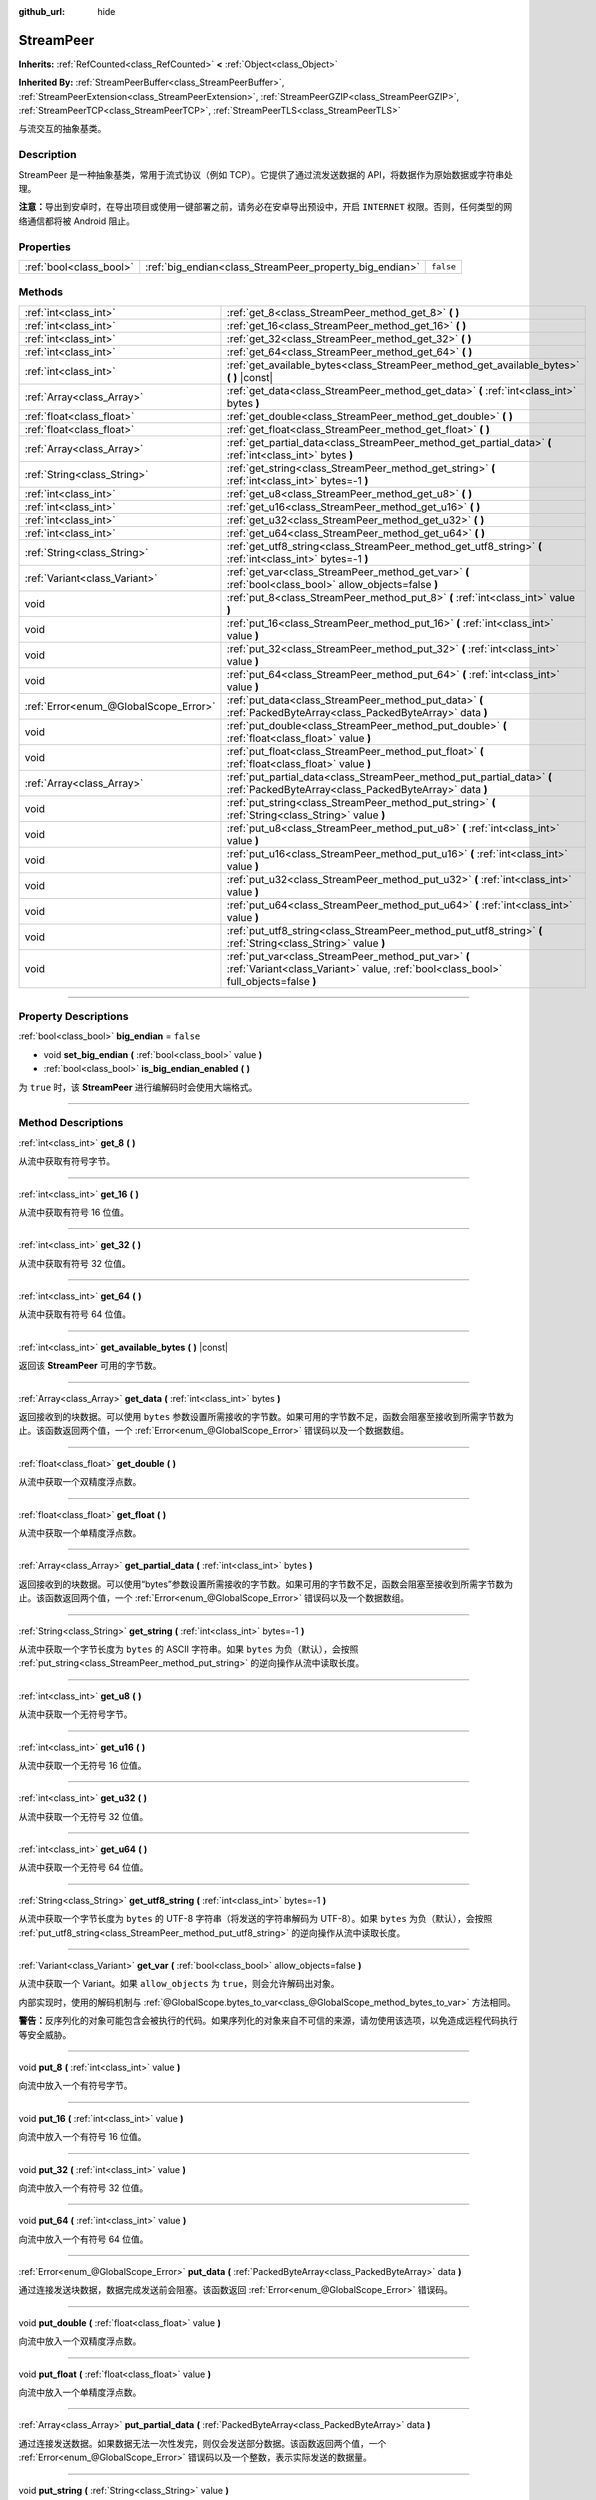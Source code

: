 :github_url: hide

.. DO NOT EDIT THIS FILE!!!
.. Generated automatically from Godot engine sources.
.. Generator: https://github.com/godotengine/godot/tree/master/doc/tools/make_rst.py.
.. XML source: https://github.com/godotengine/godot/tree/master/doc/classes/StreamPeer.xml.

.. _class_StreamPeer:

StreamPeer
==========

**Inherits:** :ref:`RefCounted<class_RefCounted>` **<** :ref:`Object<class_Object>`

**Inherited By:** :ref:`StreamPeerBuffer<class_StreamPeerBuffer>`, :ref:`StreamPeerExtension<class_StreamPeerExtension>`, :ref:`StreamPeerGZIP<class_StreamPeerGZIP>`, :ref:`StreamPeerTCP<class_StreamPeerTCP>`, :ref:`StreamPeerTLS<class_StreamPeerTLS>`

与流交互的抽象基类。

.. rst-class:: classref-introduction-group

Description
-----------

StreamPeer 是一种抽象基类，常用于流式协议（例如 TCP）。它提供了通过流发送数据的 API，将数据作为原始数据或字符串处理。

\ **注意：**\ 导出到安卓时，在导出项目或使用一键部署之前，请务必在安卓导出预设中，开启 ``INTERNET`` 权限。否则，任何类型的网络通信都将被 Android 阻止。

.. rst-class:: classref-reftable-group

Properties
----------

.. table::
   :widths: auto

   +-------------------------+---------------------------------------------------------+-----------+
   | :ref:`bool<class_bool>` | :ref:`big_endian<class_StreamPeer_property_big_endian>` | ``false`` |
   +-------------------------+---------------------------------------------------------+-----------+

.. rst-class:: classref-reftable-group

Methods
-------

.. table::
   :widths: auto

   +---------------------------------------+---------------------------------------------------------------------------------------------------------------------------------------------+
   | :ref:`int<class_int>`                 | :ref:`get_8<class_StreamPeer_method_get_8>` **(** **)**                                                                                     |
   +---------------------------------------+---------------------------------------------------------------------------------------------------------------------------------------------+
   | :ref:`int<class_int>`                 | :ref:`get_16<class_StreamPeer_method_get_16>` **(** **)**                                                                                   |
   +---------------------------------------+---------------------------------------------------------------------------------------------------------------------------------------------+
   | :ref:`int<class_int>`                 | :ref:`get_32<class_StreamPeer_method_get_32>` **(** **)**                                                                                   |
   +---------------------------------------+---------------------------------------------------------------------------------------------------------------------------------------------+
   | :ref:`int<class_int>`                 | :ref:`get_64<class_StreamPeer_method_get_64>` **(** **)**                                                                                   |
   +---------------------------------------+---------------------------------------------------------------------------------------------------------------------------------------------+
   | :ref:`int<class_int>`                 | :ref:`get_available_bytes<class_StreamPeer_method_get_available_bytes>` **(** **)** |const|                                                 |
   +---------------------------------------+---------------------------------------------------------------------------------------------------------------------------------------------+
   | :ref:`Array<class_Array>`             | :ref:`get_data<class_StreamPeer_method_get_data>` **(** :ref:`int<class_int>` bytes **)**                                                   |
   +---------------------------------------+---------------------------------------------------------------------------------------------------------------------------------------------+
   | :ref:`float<class_float>`             | :ref:`get_double<class_StreamPeer_method_get_double>` **(** **)**                                                                           |
   +---------------------------------------+---------------------------------------------------------------------------------------------------------------------------------------------+
   | :ref:`float<class_float>`             | :ref:`get_float<class_StreamPeer_method_get_float>` **(** **)**                                                                             |
   +---------------------------------------+---------------------------------------------------------------------------------------------------------------------------------------------+
   | :ref:`Array<class_Array>`             | :ref:`get_partial_data<class_StreamPeer_method_get_partial_data>` **(** :ref:`int<class_int>` bytes **)**                                   |
   +---------------------------------------+---------------------------------------------------------------------------------------------------------------------------------------------+
   | :ref:`String<class_String>`           | :ref:`get_string<class_StreamPeer_method_get_string>` **(** :ref:`int<class_int>` bytes=-1 **)**                                            |
   +---------------------------------------+---------------------------------------------------------------------------------------------------------------------------------------------+
   | :ref:`int<class_int>`                 | :ref:`get_u8<class_StreamPeer_method_get_u8>` **(** **)**                                                                                   |
   +---------------------------------------+---------------------------------------------------------------------------------------------------------------------------------------------+
   | :ref:`int<class_int>`                 | :ref:`get_u16<class_StreamPeer_method_get_u16>` **(** **)**                                                                                 |
   +---------------------------------------+---------------------------------------------------------------------------------------------------------------------------------------------+
   | :ref:`int<class_int>`                 | :ref:`get_u32<class_StreamPeer_method_get_u32>` **(** **)**                                                                                 |
   +---------------------------------------+---------------------------------------------------------------------------------------------------------------------------------------------+
   | :ref:`int<class_int>`                 | :ref:`get_u64<class_StreamPeer_method_get_u64>` **(** **)**                                                                                 |
   +---------------------------------------+---------------------------------------------------------------------------------------------------------------------------------------------+
   | :ref:`String<class_String>`           | :ref:`get_utf8_string<class_StreamPeer_method_get_utf8_string>` **(** :ref:`int<class_int>` bytes=-1 **)**                                  |
   +---------------------------------------+---------------------------------------------------------------------------------------------------------------------------------------------+
   | :ref:`Variant<class_Variant>`         | :ref:`get_var<class_StreamPeer_method_get_var>` **(** :ref:`bool<class_bool>` allow_objects=false **)**                                     |
   +---------------------------------------+---------------------------------------------------------------------------------------------------------------------------------------------+
   | void                                  | :ref:`put_8<class_StreamPeer_method_put_8>` **(** :ref:`int<class_int>` value **)**                                                         |
   +---------------------------------------+---------------------------------------------------------------------------------------------------------------------------------------------+
   | void                                  | :ref:`put_16<class_StreamPeer_method_put_16>` **(** :ref:`int<class_int>` value **)**                                                       |
   +---------------------------------------+---------------------------------------------------------------------------------------------------------------------------------------------+
   | void                                  | :ref:`put_32<class_StreamPeer_method_put_32>` **(** :ref:`int<class_int>` value **)**                                                       |
   +---------------------------------------+---------------------------------------------------------------------------------------------------------------------------------------------+
   | void                                  | :ref:`put_64<class_StreamPeer_method_put_64>` **(** :ref:`int<class_int>` value **)**                                                       |
   +---------------------------------------+---------------------------------------------------------------------------------------------------------------------------------------------+
   | :ref:`Error<enum_@GlobalScope_Error>` | :ref:`put_data<class_StreamPeer_method_put_data>` **(** :ref:`PackedByteArray<class_PackedByteArray>` data **)**                            |
   +---------------------------------------+---------------------------------------------------------------------------------------------------------------------------------------------+
   | void                                  | :ref:`put_double<class_StreamPeer_method_put_double>` **(** :ref:`float<class_float>` value **)**                                           |
   +---------------------------------------+---------------------------------------------------------------------------------------------------------------------------------------------+
   | void                                  | :ref:`put_float<class_StreamPeer_method_put_float>` **(** :ref:`float<class_float>` value **)**                                             |
   +---------------------------------------+---------------------------------------------------------------------------------------------------------------------------------------------+
   | :ref:`Array<class_Array>`             | :ref:`put_partial_data<class_StreamPeer_method_put_partial_data>` **(** :ref:`PackedByteArray<class_PackedByteArray>` data **)**            |
   +---------------------------------------+---------------------------------------------------------------------------------------------------------------------------------------------+
   | void                                  | :ref:`put_string<class_StreamPeer_method_put_string>` **(** :ref:`String<class_String>` value **)**                                         |
   +---------------------------------------+---------------------------------------------------------------------------------------------------------------------------------------------+
   | void                                  | :ref:`put_u8<class_StreamPeer_method_put_u8>` **(** :ref:`int<class_int>` value **)**                                                       |
   +---------------------------------------+---------------------------------------------------------------------------------------------------------------------------------------------+
   | void                                  | :ref:`put_u16<class_StreamPeer_method_put_u16>` **(** :ref:`int<class_int>` value **)**                                                     |
   +---------------------------------------+---------------------------------------------------------------------------------------------------------------------------------------------+
   | void                                  | :ref:`put_u32<class_StreamPeer_method_put_u32>` **(** :ref:`int<class_int>` value **)**                                                     |
   +---------------------------------------+---------------------------------------------------------------------------------------------------------------------------------------------+
   | void                                  | :ref:`put_u64<class_StreamPeer_method_put_u64>` **(** :ref:`int<class_int>` value **)**                                                     |
   +---------------------------------------+---------------------------------------------------------------------------------------------------------------------------------------------+
   | void                                  | :ref:`put_utf8_string<class_StreamPeer_method_put_utf8_string>` **(** :ref:`String<class_String>` value **)**                               |
   +---------------------------------------+---------------------------------------------------------------------------------------------------------------------------------------------+
   | void                                  | :ref:`put_var<class_StreamPeer_method_put_var>` **(** :ref:`Variant<class_Variant>` value, :ref:`bool<class_bool>` full_objects=false **)** |
   +---------------------------------------+---------------------------------------------------------------------------------------------------------------------------------------------+

.. rst-class:: classref-section-separator

----

.. rst-class:: classref-descriptions-group

Property Descriptions
---------------------

.. _class_StreamPeer_property_big_endian:

.. rst-class:: classref-property

:ref:`bool<class_bool>` **big_endian** = ``false``

.. rst-class:: classref-property-setget

- void **set_big_endian** **(** :ref:`bool<class_bool>` value **)**
- :ref:`bool<class_bool>` **is_big_endian_enabled** **(** **)**

为 ``true`` 时，该 **StreamPeer** 进行编解码时会使用大端格式。

.. rst-class:: classref-section-separator

----

.. rst-class:: classref-descriptions-group

Method Descriptions
-------------------

.. _class_StreamPeer_method_get_8:

.. rst-class:: classref-method

:ref:`int<class_int>` **get_8** **(** **)**

从流中获取有符号字节。

.. rst-class:: classref-item-separator

----

.. _class_StreamPeer_method_get_16:

.. rst-class:: classref-method

:ref:`int<class_int>` **get_16** **(** **)**

从流中获取有符号 16 位值。

.. rst-class:: classref-item-separator

----

.. _class_StreamPeer_method_get_32:

.. rst-class:: classref-method

:ref:`int<class_int>` **get_32** **(** **)**

从流中获取有符号 32 位值。

.. rst-class:: classref-item-separator

----

.. _class_StreamPeer_method_get_64:

.. rst-class:: classref-method

:ref:`int<class_int>` **get_64** **(** **)**

从流中获取有符号 64 位值。

.. rst-class:: classref-item-separator

----

.. _class_StreamPeer_method_get_available_bytes:

.. rst-class:: classref-method

:ref:`int<class_int>` **get_available_bytes** **(** **)** |const|

返回该 **StreamPeer** 可用的字节数。

.. rst-class:: classref-item-separator

----

.. _class_StreamPeer_method_get_data:

.. rst-class:: classref-method

:ref:`Array<class_Array>` **get_data** **(** :ref:`int<class_int>` bytes **)**

返回接收到的块数据。可以使用 ``bytes`` 参数设置所需接收的字节数。如果可用的字节数不足，函数会阻塞至接收到所需字节数为止。该函数返回两个值，一个 :ref:`Error<enum_@GlobalScope_Error>` 错误码以及一个数据数组。

.. rst-class:: classref-item-separator

----

.. _class_StreamPeer_method_get_double:

.. rst-class:: classref-method

:ref:`float<class_float>` **get_double** **(** **)**

从流中获取一个双精度浮点数。

.. rst-class:: classref-item-separator

----

.. _class_StreamPeer_method_get_float:

.. rst-class:: classref-method

:ref:`float<class_float>` **get_float** **(** **)**

从流中获取一个单精度浮点数。

.. rst-class:: classref-item-separator

----

.. _class_StreamPeer_method_get_partial_data:

.. rst-class:: classref-method

:ref:`Array<class_Array>` **get_partial_data** **(** :ref:`int<class_int>` bytes **)**

返回接收到的块数据。可以使用“bytes”参数设置所需接收的字节数。如果可用的字节数不足，函数会阻塞至接收到所需字节数为止。该函数返回两个值，一个 :ref:`Error<enum_@GlobalScope_Error>` 错误码以及一个数据数组。

.. rst-class:: classref-item-separator

----

.. _class_StreamPeer_method_get_string:

.. rst-class:: classref-method

:ref:`String<class_String>` **get_string** **(** :ref:`int<class_int>` bytes=-1 **)**

从流中获取一个字节长度为 ``bytes`` 的 ASCII 字符串。如果 ``bytes`` 为负（默认），会按照 :ref:`put_string<class_StreamPeer_method_put_string>` 的逆向操作从流中读取长度。

.. rst-class:: classref-item-separator

----

.. _class_StreamPeer_method_get_u8:

.. rst-class:: classref-method

:ref:`int<class_int>` **get_u8** **(** **)**

从流中获取一个无符号字节。

.. rst-class:: classref-item-separator

----

.. _class_StreamPeer_method_get_u16:

.. rst-class:: classref-method

:ref:`int<class_int>` **get_u16** **(** **)**

从流中获取一个无符号 16 位值。

.. rst-class:: classref-item-separator

----

.. _class_StreamPeer_method_get_u32:

.. rst-class:: classref-method

:ref:`int<class_int>` **get_u32** **(** **)**

从流中获取一个无符号 32 位值。

.. rst-class:: classref-item-separator

----

.. _class_StreamPeer_method_get_u64:

.. rst-class:: classref-method

:ref:`int<class_int>` **get_u64** **(** **)**

从流中获取一个无符号 64 位值。

.. rst-class:: classref-item-separator

----

.. _class_StreamPeer_method_get_utf8_string:

.. rst-class:: classref-method

:ref:`String<class_String>` **get_utf8_string** **(** :ref:`int<class_int>` bytes=-1 **)**

从流中获取一个字节长度为 ``bytes`` 的 UTF-8 字符串（将发送的字符串解码为 UTF-8）。如果 ``bytes`` 为负（默认），会按照 :ref:`put_utf8_string<class_StreamPeer_method_put_utf8_string>` 的逆向操作从流中读取长度。

.. rst-class:: classref-item-separator

----

.. _class_StreamPeer_method_get_var:

.. rst-class:: classref-method

:ref:`Variant<class_Variant>` **get_var** **(** :ref:`bool<class_bool>` allow_objects=false **)**

从流中获取一个 Variant。如果 ``allow_objects`` 为 ``true``\ ，则会允许解码出对象。

内部实现时，使用的解码机制与 :ref:`@GlobalScope.bytes_to_var<class_@GlobalScope_method_bytes_to_var>` 方法相同。

\ **警告：**\ 反序列化的对象可能包含会被执行的代码。如果序列化的对象来自不可信的来源，请勿使用该选项，以免造成远程代码执行等安全威胁。

.. rst-class:: classref-item-separator

----

.. _class_StreamPeer_method_put_8:

.. rst-class:: classref-method

void **put_8** **(** :ref:`int<class_int>` value **)**

向流中放入一个有符号字节。

.. rst-class:: classref-item-separator

----

.. _class_StreamPeer_method_put_16:

.. rst-class:: classref-method

void **put_16** **(** :ref:`int<class_int>` value **)**

向流中放入一个有符号 16 位值。

.. rst-class:: classref-item-separator

----

.. _class_StreamPeer_method_put_32:

.. rst-class:: classref-method

void **put_32** **(** :ref:`int<class_int>` value **)**

向流中放入一个有符号 32 位值。

.. rst-class:: classref-item-separator

----

.. _class_StreamPeer_method_put_64:

.. rst-class:: classref-method

void **put_64** **(** :ref:`int<class_int>` value **)**

向流中放入一个有符号 64 位值。

.. rst-class:: classref-item-separator

----

.. _class_StreamPeer_method_put_data:

.. rst-class:: classref-method

:ref:`Error<enum_@GlobalScope_Error>` **put_data** **(** :ref:`PackedByteArray<class_PackedByteArray>` data **)**

通过连接发送块数据，数据完成发送前会阻塞。该函数返回 :ref:`Error<enum_@GlobalScope_Error>` 错误码。

.. rst-class:: classref-item-separator

----

.. _class_StreamPeer_method_put_double:

.. rst-class:: classref-method

void **put_double** **(** :ref:`float<class_float>` value **)**

向流中放入一个双精度浮点数。

.. rst-class:: classref-item-separator

----

.. _class_StreamPeer_method_put_float:

.. rst-class:: classref-method

void **put_float** **(** :ref:`float<class_float>` value **)**

向流中放入一个单精度浮点数。

.. rst-class:: classref-item-separator

----

.. _class_StreamPeer_method_put_partial_data:

.. rst-class:: classref-method

:ref:`Array<class_Array>` **put_partial_data** **(** :ref:`PackedByteArray<class_PackedByteArray>` data **)**

通过连接发送数据。如果数据无法一次性发完，则仅会发送部分数据。该函数返回两个值，一个 :ref:`Error<enum_@GlobalScope_Error>` 错误码以及一个整数，表示实际发送的数据量。

.. rst-class:: classref-item-separator

----

.. _class_StreamPeer_method_put_string:

.. rst-class:: classref-method

void **put_string** **(** :ref:`String<class_String>` value **)**

向流中放入一个以零结尾的 ASCII 字符串，会前置一个表示其大小的 32 位无符号整数。

\ **注意：**\ 如果要放置 ASCII 字符串，而不前置大小，可以使用 :ref:`put_data<class_StreamPeer_method_put_data>`\ ：


.. tabs::

 .. code-tab:: gdscript

    put_data("Hello world".to_ascii_buffer())

 .. code-tab:: csharp

    PutData("Hello World".ToAsciiBuffer());



.. rst-class:: classref-item-separator

----

.. _class_StreamPeer_method_put_u8:

.. rst-class:: classref-method

void **put_u8** **(** :ref:`int<class_int>` value **)**

向流中放入一个无符号字节。

.. rst-class:: classref-item-separator

----

.. _class_StreamPeer_method_put_u16:

.. rst-class:: classref-method

void **put_u16** **(** :ref:`int<class_int>` value **)**

向流中放入一个无符号 16 位值。

.. rst-class:: classref-item-separator

----

.. _class_StreamPeer_method_put_u32:

.. rst-class:: classref-method

void **put_u32** **(** :ref:`int<class_int>` value **)**

向流中放入一个无符号 32 位值。

.. rst-class:: classref-item-separator

----

.. _class_StreamPeer_method_put_u64:

.. rst-class:: classref-method

void **put_u64** **(** :ref:`int<class_int>` value **)**

向流中放入一个无符号 64 位值。

.. rst-class:: classref-item-separator

----

.. _class_StreamPeer_method_put_utf8_string:

.. rst-class:: classref-method

void **put_utf8_string** **(** :ref:`String<class_String>` value **)**

向流中放入一个以零结尾的 UTF-8 字符串，前置一个表示其大小的 32 位无符号整数。

\ **注意：**\ 如果要放置 UTF-8 字符串，而不前置其大小，可以使用 :ref:`put_data<class_StreamPeer_method_put_data>`\ ：


.. tabs::

 .. code-tab:: gdscript

    put_data("Hello world".to_utf8_buffer())

 .. code-tab:: csharp

    PutData("Hello World".ToUtf8Buffer());



.. rst-class:: classref-item-separator

----

.. _class_StreamPeer_method_put_var:

.. rst-class:: classref-method

void **put_var** **(** :ref:`Variant<class_Variant>` value, :ref:`bool<class_bool>` full_objects=false **)**

向流中放入一个 Variant。如果 ``full_objects`` 为 ``true``\ ，则会允许将对象编码（其中可能包含代码）。

内部实现时，使用的编码机制与 :ref:`@GlobalScope.var_to_bytes<class_@GlobalScope_method_var_to_bytes>` 方法相同。

.. |virtual| replace:: :abbr:`virtual (This method should typically be overridden by the user to have any effect.)`
.. |const| replace:: :abbr:`const (This method has no side effects. It doesn't modify any of the instance's member variables.)`
.. |vararg| replace:: :abbr:`vararg (This method accepts any number of arguments after the ones described here.)`
.. |constructor| replace:: :abbr:`constructor (This method is used to construct a type.)`
.. |static| replace:: :abbr:`static (This method doesn't need an instance to be called, so it can be called directly using the class name.)`
.. |operator| replace:: :abbr:`operator (This method describes a valid operator to use with this type as left-hand operand.)`
.. |bitfield| replace:: :abbr:`BitField (This value is an integer composed as a bitmask of the following flags.)`
